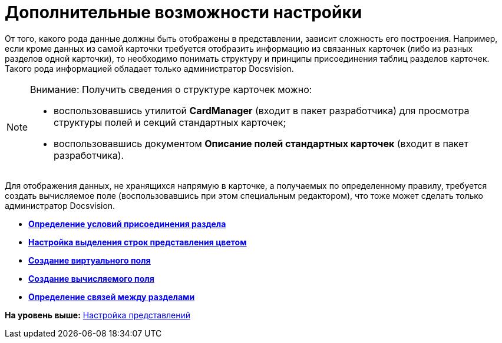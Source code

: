 = Дополнительные возможности настройки

От того, какого рода данные должны быть отображены в представлении, зависит сложность его построения. Например, если кроме данных из самой карточки требуется отобразить информацию из связанных карточек (либо из разных разделов одной карточки), то необходимо понимать структуру и принципы присоединения таблиц разделов карточек. Такого рода информацией обладает только администратор Docsvision.

[NOTE]
====
[.note__title]#Внимание:# Получить сведения о структуре карточек можно:

* воспользовавшись утилитой *CardManager* (входит в пакет разработчика) для просмотра структуры полей и секций стандартных карточек;
* воспользовавшись документом *Описание полей стандартных карточек* (входит в пакет разработчика).
====

Для отображения данных, не хранящихся напрямую в карточке, а получаемых по определенному правилу, требуется создать вычисляемое поле (воспользовавшись при этом специальным редактором), что тоже может сделать только администратор Docsvision.

* *xref:../topics/SettingView_Conditions_for_Accession_Section.adoc[Определение условий присоединения раздела]* +
* *xref:../topics/SettingView_Setting_Coloring_Rows.adoc[Настройка выделения строк представления цветом]* +
* *xref:../topics/SettingView_Create_Virtual_Field.adoc[Создание виртуального поля]* +
* *xref:../topics/SettingView_Create_Calculated_Field.adoc[Создание вычисляемого поля]* +
* *xref:../topics/SettingView_Creating_Links_between_Sections.adoc[Определение связей между разделами]* +

*На уровень выше:* xref:../topics/SettingView_Order_Settings.adoc[Настройка представлений]
